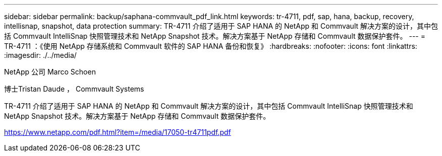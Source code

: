 ---
sidebar: sidebar 
permalink: backup/saphana-commvault_pdf_link.html 
keywords: tr-4711, pdf, sap, hana, backup, recovery, intellisnap, snapshot, data protection 
summary: TR-4711 介绍了适用于 SAP HANA 的 NetApp 和 Commvault 解决方案的设计，其中包括 Commvault IntelliSnap 快照管理技术和 NetApp Snapshot 技术。解决方案基于 NetApp 存储和 Commvault 数据保护套件。 
---
= TR-4711 ：《使用 NetApp 存储系统和 Commvault 软件的 SAP HANA 备份和恢复》
:hardbreaks:
:nofooter: 
:icons: font
:linkattrs: 
:imagesdir: ./../media/


NetApp 公司 Marco Schoen

博士Tristan Daude ， Commvault Systems

TR-4711 介绍了适用于 SAP HANA 的 NetApp 和 Commvault 解决方案的设计，其中包括 Commvault IntelliSnap 快照管理技术和 NetApp Snapshot 技术。解决方案基于 NetApp 存储和 Commvault 数据保护套件。

link:https://www.netapp.com/pdf.html?item=/media/17050-tr4711pdf.pdf["https://www.netapp.com/pdf.html?item=/media/17050-tr4711pdf.pdf"]
